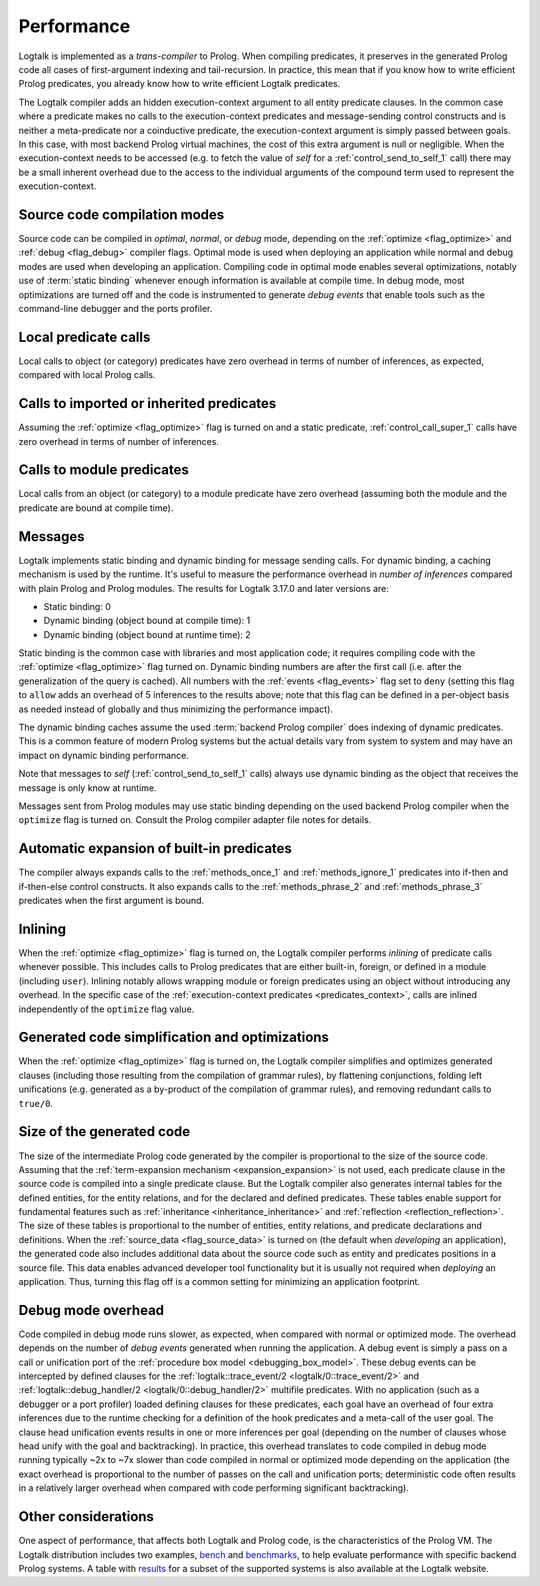 ..
   This file is part of Logtalk <https://logtalk.org/>  
   Copyright 1998-2019 Paulo Moura <pmoura@logtalk.org>

   Licensed under the Apache License, Version 2.0 (the "License");
   you may not use this file except in compliance with the License.
   You may obtain a copy of the License at

       http://www.apache.org/licenses/LICENSE-2.0

   Unless required by applicable law or agreed to in writing, software
   distributed under the License is distributed on an "AS IS" BASIS,
   WITHOUT WARRANTIES OR CONDITIONS OF ANY KIND, either express or implied.
   See the License for the specific language governing permissions and
   limitations under the License.


.. _performance_performance:

Performance
===========

Logtalk is implemented as a *trans-compiler* to Prolog. When compiling
predicates, it preserves in the generated Prolog code all cases of
first-argument indexing and tail-recursion. In practice, this mean that
if you know how to write efficient Prolog predicates, you already know
how to write efficient Logtalk predicates.

The Logtalk compiler adds an hidden execution-context argument to all
entity predicate clauses. In the common case where a predicate makes no
calls to the execution-context predicates and message-sending control
constructs and is neither a meta-predicate nor a coinductive predicate,
the execution-context argument is simply passed between goals. In this
case, with most backend Prolog virtual machines, the cost of this extra
argument is null or negligible. When the execution-context needs to be
accessed (e.g. to fetch the value of *self* for a :ref:`control_send_to_self_1`
call) there may be a small inherent overhead due to the access to the
individual arguments of the compound term used to represent the
execution-context.

Source code compilation modes
-----------------------------

Source code can be compiled in *optimal*, *normal*, or *debug* mode,
depending on the :ref:`optimize <flag_optimize>` and
:ref:`debug <flag_debug>` compiler flags. Optimal mode is used when
deploying an application while normal and debug modes are used when
developing an application. Compiling code in optimal mode enables
several optimizations, notably use of :term:`static binding` whenever
enough information is available at compile time. In debug mode, most
optimizations are turned off and the code is instrumented to generate
*debug events* that enable tools such as the command-line debugger and
the ports profiler.

Local predicate calls
---------------------

Local calls to object (or category) predicates have zero overhead in
terms of number of inferences, as expected, compared with local Prolog
calls.

Calls to imported or inherited predicates
-----------------------------------------

Assuming the :ref:`optimize <flag_optimize>` flag is turned on and a
static predicate, :ref:`control_call_super_1` calls have zero overhead
in terms of number of inferences.

Calls to module predicates
--------------------------

Local calls from an object (or category) to a module predicate have zero
overhead (assuming both the module and the predicate are bound at
compile time).

Messages
--------

Logtalk implements static binding and dynamic binding for message sending
calls. For dynamic binding, a caching mechanism is used by the runtime.
It's useful to measure the performance overhead in *number of inferences*
compared with plain Prolog and Prolog modules. The results for Logtalk
3.17.0 and later versions are:

-  Static binding: 0
-  Dynamic binding (object bound at compile time): 1
-  Dynamic binding (object bound at runtime time): 2

Static binding is the common case with libraries and most application
code; it requires compiling code with the :ref:`optimize <flag_optimize>`
flag turned on. Dynamic binding numbers are after the first call (i.e.
after the generalization of the query is cached). All numbers with the
:ref:`events <flag_events>` flag set to ``deny`` (setting this flag to
``allow`` adds an overhead of 5 inferences to the results above; note
that this flag can be defined in a per-object basis as needed instead
of globally and thus minimizing the performance impact).

The dynamic binding caches assume the used :term:`backend Prolog compiler`
does indexing of dynamic predicates. This is a common feature of modern
Prolog systems but the actual details vary from system to system and may
have an impact on dynamic binding performance.

Note that messages to *self* (:ref:`control_send_to_self_1` calls) always
use dynamic binding as the object that receives the message is only know
at runtime.

Messages sent from Prolog modules may use static binding depending on the
used backend Prolog compiler when the ``optimize`` flag is turned on.
Consult the Prolog compiler adapter file notes for details.

Automatic expansion of built-in predicates
------------------------------------------

The compiler always expands calls to the :ref:`methods_once_1` and
:ref:`methods_ignore_1` predicates into if-then and if-then-else control
constructs. It also expands calls to the :ref:`methods_phrase_2` and
:ref:`methods_phrase_3` predicates when the first argument is bound.

Inlining
--------

When the :ref:`optimize <flag_optimize>` flag is turned on, the Logtalk
compiler performs *inlining* of predicate calls whenever possible. This
includes calls to Prolog predicates that are either built-in, foreign, or
defined in a module (including ``user``). Inlining notably allows wrapping
module or foreign predicates using an object without introducing any
overhead. In the specific case of the 
:ref:`execution-context predicates <predicates_context>`,
calls are inlined independently of the ``optimize`` flag value.

Generated code simplification and optimizations
-----------------------------------------------

When the :ref:`optimize <flag_optimize>` flag is turned on, the Logtalk
compiler simplifies and optimizes generated clauses (including those
resulting from the compilation of grammar rules), by flattening conjunctions,
folding left unifications (e.g. generated as a by-product of the compilation
of grammar rules), and removing redundant calls to ``true/0``.

Size of the generated code
--------------------------

The size of the intermediate Prolog code generated by the compiler is
proportional to the size of the source code. Assuming that the
:ref:`term-expansion mechanism <expansion_expansion>` is not used, each
predicate clause in the source code is compiled into a single predicate
clause. But the Logtalk compiler also generates internal tables for the
defined entities, for the entity relations, and for the declared and
defined predicates. These tables enable support for fundamental features
such as :ref:`inheritance <inheritance_inheritance>` and
:ref:`reflection <reflection_reflection>`. The size of these tables is
proportional to the number of entities, entity relations, and predicate
declarations and definitions. When the :ref:`source_data <flag_source_data>`
is turned on (the default when *developing* an application), the generated
code also includes additional data about the source code such as entity and
predicates positions in a source file. This data enables advanced developer
tool functionality but it is usually not required when *deploying* an
application. Thus, turning this flag off is a common setting for minimizing
an application footprint.


Debug mode overhead
-------------------

Code compiled in debug mode runs slower, as expected, when compared with
normal or optimized mode. The overhead depends on the number of *debug events*
generated when running the application. A debug event is simply a pass on a
call or unification port of the :ref:`procedure box model <debugging_box_model>`.
These debug events can be intercepted by defined clauses for the
:ref:`logtalk::trace_event/2 <logtalk/0::trace_event/2>`
and :ref:`logtalk::debug_handler/2 <logtalk/0::debug_handler/2>` multifile
predicates. With no application (such as a debugger or a port profiler)
loaded defining clauses for these predicates, each goal have an overhead of
four extra inferences due to the runtime checking for a definition of the
hook predicates and a meta-call of the user goal. The clause head unification
events results in one or more inferences per goal (depending on the number of
clauses whose head unify with the goal and backtracking). In practice, this
overhead translates to code compiled in debug mode running typically ~2x to
~7x slower than code compiled in normal or optimized mode depending on the
application (the exact overhead is proportional to the number of passes on
the call and unification ports; deterministic code often results in a
relatively larger overhead when compared with code performing significant
backtracking).


Other considerations
--------------------

One aspect of performance, that affects both Logtalk and Prolog code, is
the characteristics of the Prolog VM. The Logtalk distribution includes
two examples,
`bench <https://github.com/LogtalkDotOrg/logtalk3/tree/master/examples/bench>`_
and
`benchmarks <https://github.com/LogtalkDotOrg/logtalk3/tree/master/examples/benchmarks>`_,
to help evaluate performance with specific backend Prolog systems. A
table with `results <https://logtalk.org/performance.html>`_ for a
subset of the supported systems is also available at the Logtalk
website.

